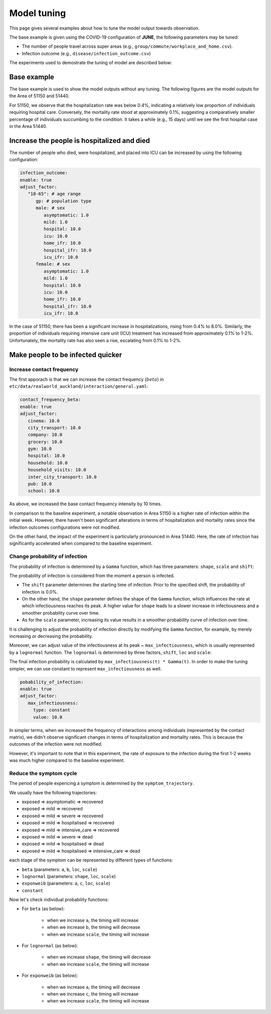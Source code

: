 Model tuning
=====

This page gives several examples about how to tune the model output towards observation.

The base example is given using the COVID-19 configuration of **JUNE**, the following parameters may be tuned:

- The number of people travel across super areas (e.g., ``group/commute/workplace_and_home.csv``).
- Infection outcome (e.g., ``disease/infection_outcome.csv``)


The experiments used to demostrate the tuning of model are described below:

.. tabularcolumns:: |p{5cm}|p{7cm}|p{4cm}|

.. csv-table:: Tuning information
   :file: data/tuning_exp.csv
   :header-rows: 1
   :class: longtable
   :widths: 1 1 1



**********
Base example
**********
The base example is used to show the model outputs without any tuning. 
The following figures are the model outputs for the Area of 51150 and 51440.

|pic1| |pic2|

|pic3| |pic4|

.. |pic1| image:: data/tuning/base/51150_infection_1.png
   :width: 45%

.. |pic2| image:: data/tuning/base/51150_infection_2.png
   :width: 45%

.. |pic3| image:: data/tuning/base/51440_infection_1.png
   :width: 45%

.. |pic4| image:: data/tuning/base/51440_infection_2.png
   :width: 45%


For 51150, we observe that the hospitalization rate was below 0.4%, indicating a relatively low proportion of individuals requiring hospital care. Conversely, the mortality rate stood at approximately 0.1%, suggesting a comparatively smaller percentage of individuals succumbing to the condition.
It takes a while (e.g., 15 days) until we see the first hospital case in the Area 51440.


**********
Increase the people is hospitalized and died
**********
The number of people who died, were hospitalized, and placed into ICU can be increased by using the following configuration:

.. code-block:: python

   infection_outcome:
   enable: true
   adjust_factor:
      "18-65": # age range
         gp: # population type
         male: # sex
            asymptomatic: 1.0
            mild: 1.0
            hospital: 10.0
            icu: 10.0
            home_ifr: 10.0
            hospital_ifr: 10.0
            icu_ifr: 10.0
         female: # sex
            asymptomatic: 1.0
            mild: 1.0
            hospital: 10.0
            icu: 10.0
            home_ifr: 10.0
            hospital_ifr: 10.0
            icu_ifr: 10.0


|pic5| |pic6|

|pic7| |pic8|

.. |pic5| image:: data/tuning/exp1/51150_infection_1.png
   :width: 45%

.. |pic6| image:: data/tuning/exp1/51150_infection_2.png
   :width: 45%

.. |pic7| image:: data/tuning/exp1/51440_infection_1.png
   :width: 45%

.. |pic8| image:: data/tuning/exp1/51440_infection_2.png
   :width: 45%


In the case of 51150, there has been a significant increase in hospitalizations, 
rising from 0.4% to 8.0%. Similarly, the proportion of individuals requiring intensive care unit (ICU) treatment has increased 
from approximately 0.1% to 1-2%. Unfortunately, the mortality rate has also seen a rise, escalating from 0.1% to 1-2%.


**********
Make people to be infected quicker
**********

Increase contact frequency
----------------------

The first apporach is that we can increase the contact frequency (:math:`beta`) in ``etc/data/realworld_auckland/interaction/general.yaml``:

.. code-block:: python

   contact_frequency_beta:
   enable: true
   adjust_factor:
      cinema: 10.0
      city_transport: 10.0
      company: 10.0
      grocery: 10.0
      gym: 10.0
      hospital: 10.0
      household: 10.0
      household_visits: 10.0
      inter_city_transport: 10.0
      pub: 10.0
      school: 10.0

As above, we increased the base contact frequency intensity by 10 times.

|pic9| |pic10|

|pic11| |pic12|

.. |pic9| image:: data/tuning/exp2/51150_infection_1.png
   :width: 45%

.. |pic10| image:: data/tuning/exp2/51150_infection_2.png
   :width: 45%

.. |pic11| image:: data/tuning/exp2/51440_infection_1.png
   :width: 45%

.. |pic12| image:: data/tuning/exp2/51440_infection_2.png
   :width: 45%

In comparison to the baseline experiment, a notable observation in Area 51150 is a higher rate of infection within the initial week. However, there haven't been significant alterations in terms of hospitalization and mortality rates since the infection outcomes configurations were not modified.

On the other hand, the impact of the experiment is particularly pronounced in Area 51440. Here, the rate of infection has significantly accelerated when compared to the baseline experiment.

Change probability of infection
----------------------

The probability of infection is determined by a ``Gamma`` function, which has three parameters: ``shape``, ``scale`` and ``shift``:

|pic13| |pic14|

|pic15| |pic16|

.. |pic13| image:: data/tuning/exp3/gamma_shift.png
   :width: 45%

.. |pic14| image:: data/tuning/exp3/gamma_shape.png
   :width: 45%

.. |pic15| image:: data/tuning/exp3/gamma_scale1.png
   :width: 45%

.. |pic16| image:: data/tuning/exp3/gamma_scale2.png
   :width: 45%

The probability of infection is considered from the moment a person is infected.

- The ``shift`` parameter determines the starting time of infection. Prior to the specified shift, the probability of infection is 0.0%.

- On the other hand, the ``shape`` parameter defines the shape of the ``Gamma`` function, which influences the rate at which infectiousness reaches its peak. A higher value for ``shape`` leads to a slower increase in infectiousness and a smoother probability curve over time.

- As for the ``scale`` parameter, increasing its value results in a smoother probability curve of infection over time.

It is challenging to adjust the probability of infection directly by modifying the ``Gamma`` function, for example, by merely increasing or decreasing the probability.

Moreover, we can adjust value of the infectiousness at its peak ~ ``max_infectiousness``, 
which is usually represented by a ``lognormal`` function. The ``lognormal`` is determined by three factors, ``shift``, ``loc`` and ``scale``:

|pic17| |pic18|

.. |pic17| image:: data/tuning/exp3/lognorm_scale.png
   :width: 45%

.. |pic18| image:: data/tuning/exp3/lognorm_shape.png
   :width: 45%

The final infection probability is calculated by ``max_infectiousness(t) * Gamma(t)``. In order to make the tuning simpler, we can use constant to represent ``max_infectiousness`` as well.

.. code-block:: python

   pobability_of_infection:
   enable: true
   adjust_factor:
      max_infectiousness:
        type: constant
        value: 10.0


|pic19| |pic20|

|pic21| |pic22|

.. |pic19| image:: data/tuning/exp3/51150_infection_1.png
   :width: 45%

.. |pic20| image:: data/tuning/exp3/51150_infection_2.png
   :width: 45%

.. |pic21| image:: data/tuning/exp3/51440_infection_1.png
   :width: 45%

.. |pic22| image:: data/tuning/exp3/51440_infection_2.png
   :width: 45%

In simpler terms, when we increased the frequency of interactions among individuals (represented by the contact matrix), we didn't observe significant changes in terms of hospitalization and mortality rates. This is because the outcomes of the infection were not modified.

However, it's important to note that in this experiment, the rate of exposure to the infection during the first 1-2 weeks was much higher compared to the baseline experiment.


Reduce the symptom cycle
----------------------

The period of people expericing a symptom is determined by the ``symptom_trajectory``. 

We usually have the following trajectories:

- exposed => asymptomatic => recovered
- exposed => mild => recovered 
- exposed => mild => severe => recovered
- exposed => mild => hospitalised => recovered
- exposed => mild => intensive_care => recovered
- exposed => mild => severe => dead
- exposed => mild => hospitalised => dead
- exposed => mild => hospitalised => intensive_care => dead

each stage of the symptom can be represented by different types of functions:

- ``beta`` (parameters: ``a``, ``b``, ``loc``, ``scale``)
- ``lognormal`` (parameters: ``shape``, ``loc``, ``scale``)
- ``exponweib`` (parameters: ``a``, ``c``, ``loc``, ``scale``)
- ``constant``

Now let's check individual probability functions:

- For ``beta`` (as below):

   - when we increase ``a``, the timing will increase
   - when we increase ``b``, the timing will decrease
   - when we increase ``scale``, the timing will increase

   |pic23| |pic24|

   |pic25|

   .. |pic23| image:: data/tuning/exp4/beta_alpha.png
      :width: 45%

   .. |pic24| image:: data/tuning/exp4/beta_beta.png
      :width: 45%

   .. |pic25| image:: data/tuning/exp4/beta_scale.png
      :width: 45%


- For ``lognormal`` (as below):

   - when we increase ``shape``, the timing will decrease
   - when we increase ``scale``, the timing will increase

   |pic26| |pic27|

   .. |pic26| image:: data/tuning/exp4/lognorm_shape.png
      :width: 45%

   .. |pic27| image:: data/tuning/exp4/lognorm_scale.png
      :width: 45%

- For ``exponweib`` (as below):

   - when we increase ``a``, the timing will decrease
   - when we increase ``c``, the timing will increase
   - when we increase ``scale``, the timing will increase

   |pic28| |pic29|

   |pic30|

   .. |pic28| image:: data/tuning/exp4/exponweib_a.png
      :width: 45%

   .. |pic29| image:: data/tuning/exp4/exponweib_c.png
      :width: 45%

   .. |pic30| image:: data/tuning/exp4/exponweib_scale.png
      :width: 45%





